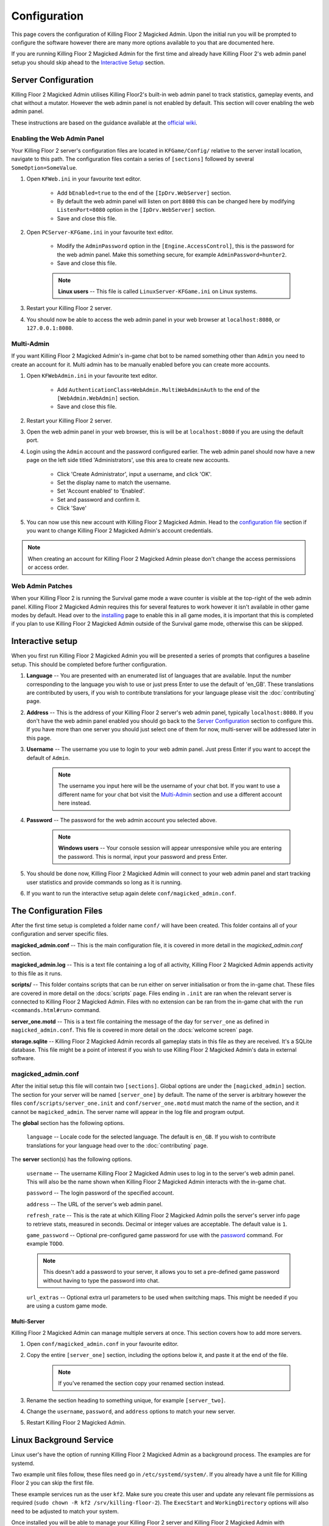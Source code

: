 =============
Configuration
=============

This page covers the configuration of Killing Floor 2 Magicked Admin. Upon the
initial run you will be prompted to configure the software however there are
many more options available to you that are documented here.

If you are running Killing Floor 2 Magicked Admin for the first time and
already have Killing Floor 2's web admin panel setup you should skip ahead to
the `Interactive Setup`_ section.

Server Configuration
====================

.. _`official wiki`: https://wiki.killingfloor2.com/index.php?title=Dedicated_Server_(Killing_Floor_2)

Killing Floor 2 Magicked Admin utilises Killing Floor2's built-in web admin
panel to track statistics, gameplay events, and chat without a mutator. However
the web admin panel is not enabled by default. This section will cover enabling
the web admin panel.

These instructions are based on the guidance available at the `official wiki`_.

Enabling the Web Admin Panel
----------------------------

Your Killing Floor 2 server's configuration files are located in
``KFGame/Config/`` relative to the server install location, navigate to this
path. The configuration files contain a series of ``[sections]`` followed by
several ``SomeOption=SomeValue``.

#. Open ``KFWeb.ini`` in your favourite text editor.

    - Add ``bEnabled=true`` to the end of the ``[IpDrv.WebServer]`` section.

    - By default the web admin panel will listen on port ``8080`` this can be
      changed here by modifying ``ListenPort=8080`` option in the
      ``[IpDrv.WebServer]`` section.

    - Save and close this file.

#. Open ``PCServer-KFGame.ini`` in your favourite text editor.

    - Modify the ``AdminPassword`` option in the ``[Engine.AccessControl]``,
      this is the password for the web admin panel. Make this something secure,
      for example ``AdminPassword=hunter2``.

    - Save and close this file.

    .. note::
        **Linux users** -- This file is called ``LinuxServer-KFGame.ini`` on
        Linux systems.

#. Restart your Killing Floor 2 server.

#. You should now be able to access the web admin panel in your web browser at
   ``localhost:8080``, or ``127.0.0.1:8080``.

Multi-Admin
-----------

If you want Killing Floor 2 Magicked Admin's in-game chat bot to be named
something other than ``Admin`` you need to create an account for it. Multi
admin has to be manually enabled before you can create more accounts.

#. Open ``KFWebAdmin.ini`` in your favourite text editor.

    - Add ``AuthenticationClass=WebAdmin.MultiWebAdminAuth`` to the end of the
      ``[WebAdmin.WebAdmin]`` section.

    - Save and close this file.

#. Restart your Killing Floor 2 server.

#. Open the web admin panel in your web browser, this is will be at
   ``localhost:8080`` if you are using the default port.

#. Login using the ``Admin`` account and the password configured earlier. The
   web admin panel should now have a new page on the left side titled
   'Administrators', use this area to create new accounts.

    - Click 'Create Administrator', input a username, and click 'OK'.

    - Set the display name to match the username.

    - Set 'Account enabled' to 'Enabled'.

    - Set and password and confirm it.

    - Click 'Save'

#. You can now use this new account with Killing Floor 2 Magicked Admin. Head
   to the `configuration file <#conf-file>`_ section if you want to change
   Killing Floor 2 Magicked Admin's account credentials.

.. note::
    When creating an account for Killing Floor 2 Magicked Admin please don't
    change the access permissions or access order.


Web Admin Patches
-----------------

When your Killing Floor 2 is running the Survival game mode a wave counter is
visible at the top-right of the web admin panel. Killing Floor 2 Magicked Admin
requires this for several features to work however it isn't available in other
game modes by default. Head over to the `installing <installing.html#wap>`__
page to enable this in all game modes, it is important that this is completed
if you plan to use Killing Floor 2 Magicked Admin outside of the Survival game
mode, otherwise this can be skipped.

Interactive setup
=================

When you first run Killing Floor 2 Magicked Admin you will be presented a
series of prompts that configures a baseline setup. This should be completed
before further configuration.

#. **Language** -- You are presented with an enumerated list of languages that
   are available. Input the number corresponding to the language you wish to
   use or just press Enter to use the default of 'en_GB'. These translations
   are contributed by users, if you wish to contribute translations for your
   language please visit the :doc:`contributing` page.

#. **Address** -- This is the address of your Killing Floor 2 server's web
   admin panel, typically ``localhost:8080``. If you don't have the web admin
   panel enabled you should go back to the `Server Configuration`_ section to
   configure this. If you have more than one server you should just select one
   of them for now, multi-server will be addressed later in this page.

#. **Username** -- The username you use to login to your web admin panel. Just
   press Enter if you want to accept the default of ``Admin``.

    .. note::
        The username you input here will be the username of your chat bot. If
        you want to use a different name for your chat bot visit the
        `Multi-Admin`_ section and use a different account here instead.

#. **Password** -- The password for the web admin account you selected above.

    .. note::
        **Windows users** -- Your console session will appear unresponsive
        while you are entering the password. This is normal, input your
        password and press Enter.

#. You should be done now, Killing Floor 2 Magicked Admin will connect to your
   web admin panel and start tracking user statistics and provide commands so
   long as it is running.

#. If you want to run the interactive setup again delete
   ``conf/magicked_admin.conf``.

.. _`conf-file`:

The Configuration Files
=======================

After the first time setup is completed a folder name ``conf/`` will have been
created. This folder contains all of your configuration and server specific
files.

**magicked_admin.conf** -- This is the main configuration file, it is covered
in more detail in the `magicked_admin.conf` section.

**magicked_admin.log** -- This is a text file containing a log of all activity,
Killing Floor 2 Magicked Admin appends activity to this file as it runs.

**scripts/** -- This folder contains scripts that can be run either on server
initialisation or from the in-game chat. These files are covered in more detail
on the :docs:`scripts` page. Files ending in ``.init`` are ran when the
relevant server is connected to Killing Floor 2 Magicked Admin. Files with no
extension can be ran from the in-game chat with the
``run <commands.html#run>`` command.

**server_one.motd** -- This is a text file containing the message of the day
for ``server_one`` as defined in ``magicked_admin.conf``. This file is covered
in more detail on the :docs:`welcome screen` page.

**storage.sqlite** -- Killing Floor 2 Magicked Admin records all gameplay stats
in this file as they are received. It's a SQLite database. This file might be a
point of interest if you wish to use Killing Floor 2 Magicked Admin's data in
external software.

magicked_admin.conf
-------------------

After the initial setup this file will contain two ``[sections]``. Global
options are under the ``[magicked_admin]`` section. The section for your server
will be named ``[server_one]`` by default. The name of the server is arbitrary
however the files ``conf/scripts/server_one.init`` and ``conf/server_one.motd``
must match the name of the section, and it cannot be ``magicked_admin``. The
server name will appear in the log file and program output.

The **global** section has the following options.

    ``language`` -- Locale code for the selected language. The default is
    ``en_GB``. If you wish to contribute translations for your language head
    over to the :doc:`contributing` page.

The **server** section(s) has the following options.

    ``username`` -- The username Killing Floor 2 Magicked Admin uses to log in
    to the server's web admin panel. This will also be the name shown when
    Killing Floor 2 Magicked Admin interacts with the in-game chat.

    ``password`` -- The login password of the specified account.

    ``address`` -- The URL of the server's web admin panel.

    ``refresh_rate`` -- This is the rate at which Killing Floor 2 Magicked
    Admin polls the server's server info page to retrieve stats, measured in
    seconds. Decimal or integer values are acceptable. The default value is
    ``1``.

    ``game_password`` -- Optional pre-configured game password for use with the
    `password <commands.html#password>`_ command. For example ``TODO``.

    .. note::
        This doesn't add a password to your server, it allows you to set a
        pre-defined game password without having to type the password into
        chat.

    ``url_extras`` -- Optional extra url parameters to be used when switching
    maps. This might be needed if you are using a custom game mode.

Multi-Server
~~~~~~~~~~~~

Killing Floor 2 Magicked Admin can manage multiple servers at once. This
section covers how to add more servers.

#. Open ``conf/magicked_admin.conf`` in your favourite editor.

#. Copy the entire ``[server_one]`` section, including the options below it,
   and paste it at the end of the file.

    .. note::
        If you've renamed the section copy your renamed section instead.

#. Rename the section heading to something unique, for example
   ``[server_two]``.

#. Change the ``username``, ``password``, and ``address`` options to match your
   new server.

#. Restart Killing Floor 2 Magicked Admin.

Linux Background Service
========================

Linux user's have the option of running Killing Floor 2 Magicked Admin as a
background process. The examples are for systemd.

Two example unit files follow, these files need go in ``/etc/systemd/system/``.
If you already have a unit file for Killing Floor 2 you can skip the first
file.

These example services run as the user ``kf2``. Make sure you create this user
and update any relevant file permissions as required
(``sudo chown -R kf2 /srv/killing-floor-2``). The ``ExecStart`` and
``WorkingDirectory`` options will also need to be adjusted to match your
system.

Once installed you will be able to manage your Killing Floor 2 server and
Killing Floor 2 Magicked Admin with ``systemctl``.

Example unit file for Killing Floor 2 (``killing-floor-2.service``).

    ::

        [Unit]
        Description=Killing Floor 2 Server

        [Service]
        ExecStart=/srv/killing-floor-2/kf2-server-start
        WorkingDirectory=/srv/killing-floor-2
        Restart=on-failure
        RestartSec=60s
        Type=simple
        User=kf2
        Group=kf2
        KillSignal=SIGINT

        [Install]
        WantedBy=multi-user.target

Example unit file for Killing Floor 2 Magicked Admin
(``killing-floor-2-magicked-admin.service``).

    ::

        [Unit]
        Description=Killing Floor 2 Magicked Admin

        [Service]
        ExecStart=/srv/killing-floor-2/magicked_admin/magicked_admin -s
        WorkingDirectory=/srv/killing-floor-2/magicked_admin
        Restart=on-failure
        RestartSec=60s
        Type=simple
        User=kf2
        Group=kf2
        KillSignal=SIGINT

        [Install]
        WantedBy=multi-user.target

.. note::
    The ``-s`` flag in the ``ExecStart`` line disables interactive setup. When
    this is set a template config file will be created on initial run. You will
    then need to configure your server(s) with a text editor and restart the
    service.